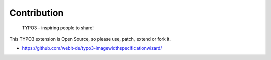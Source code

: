 Contribution
------------

	TYPO3 - inspiring people to share!

This TYPO3 extension is Open Source, so please use, patch, extend or fork it.

- https://github.com/webit-de/typo3-imagewidthspecificationwizard/
